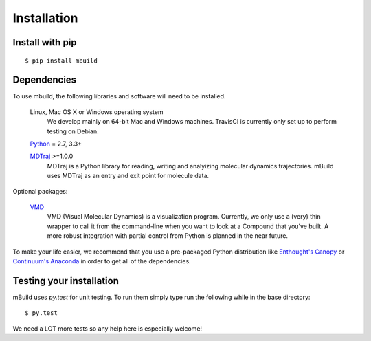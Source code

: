 ============
Installation
============

Install with pip
----------------
::

    $ pip install mbuild

Dependencies
------------
To use mbuild, the following libraries and software will need to be installed.

    Linux, Mac OS X or Windows operating system
        We develop mainly on 64-bit Mac and Windows machines. TravisCI is
        currently only set up to perform testing on Debian.

    `Python <http://python.org>`_ = 2.7, 3.3+

    `MDTraj <http://mdtraj.org/>`_ >=1.0.0
        MDTraj is a Python library for reading, writing and analyizing
        molecular dynamics trajectories. mBuild uses MDTraj as an entry and
        exit point for molecule data.

Optional packages:

    `VMD <http://www.ks.uiuc.edu/Research/vmd/>`_
        VMD (Visual Molecular Dynamics) is a visualization program. Currently,
        we only use a (very) thin wrapper to call it from the command-line
        when you want to look at a Compound that you've built. A more robust
        integration with partial control from Python is planned in the near
        future.

To make your life easier, we recommend that you use a pre-packaged Python
distribution like `Enthought's Canopy <https://www.enthought.com/products/canopy/>`_
or `Continuum's Anaconda <https://store.continuum.io/>`_ in order to get all
of the dependencies.

Testing your installation
-------------------------

mBuild uses `py.test` for unit testing. To run them simply type run the
following while in the base directory::

    $ py.test

We need a LOT more tests so any help here is especially welcome!
